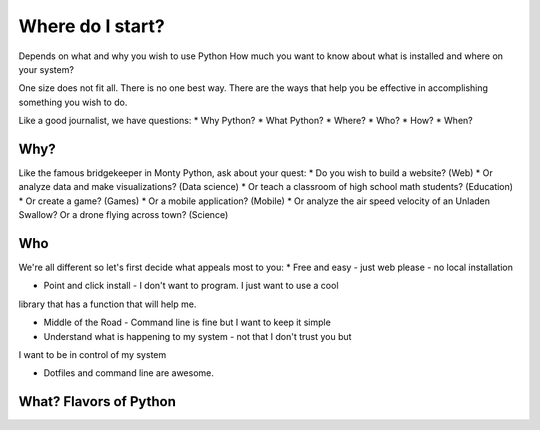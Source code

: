 =================
Where do I start?
=================

Depends on what and why you wish to use Python
How much you want to know about what is installed and where on your system?

One size does not fit all. There is no one best way. There are the ways
that help you be effective in accomplishing something you wish to do.

Like a good journalist, we have questions:
* Why Python?
* What Python?
* Where?
* Who?
* How?
* When?


Why?
====

Like the famous bridgekeeper in Monty Python, ask about your quest:
* Do you wish to build a website? (Web)
* Or analyze data and make visualizations? (Data science)
* Or teach a classroom of high school math students? (Education)
* Or create a game? (Games)
* Or a mobile application? (Mobile)
* Or analyze the air speed velocity of an Unladen Swallow? Or a drone flying
across town? (Science)


Who
===

We're all different so let's first decide what appeals most to you:
* Free and easy - just web please - no local installation

* Point and click install - I don't want to program. I just want to use a cool
library that has a function that will help me.

* Middle of the Road - Command line is fine but I want to keep it simple

* Understand what is happening to my system - not that I don't trust you but
I want to be in control of my system

* Dotfiles and command line are awesome.


What? Flavors of Python
=======================

